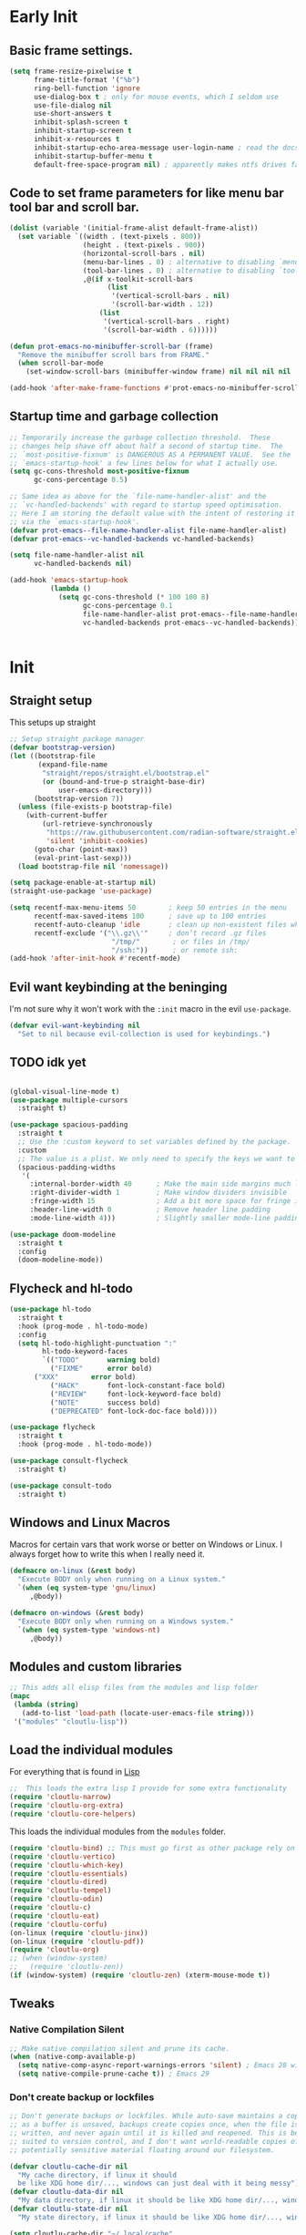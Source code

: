 #+startup: content indent
* Early Init
** Basic frame settings.

#+begin_src emacs-lisp :tangle "early-init.el"
(setq frame-resize-pixelwise t
      frame-title-format '("%b")
      ring-bell-function 'ignore
      use-dialog-box t ; only for mouse events, which I seldom use
      use-file-dialog nil
      use-short-answers t
      inhibit-splash-screen t
      inhibit-startup-screen t
      inhibit-x-resources t
      inhibit-startup-echo-area-message user-login-name ; read the docstring
      inhibit-startup-buffer-menu t
      default-free-space-program nil) ; apparently makes ntfs drives faster for dired
#+end_src

** Code to set frame parameters for like menu bar tool bar and scroll bar.

#+begin_src emacs-lisp :tangle "early-init.el"
(dolist (variable '(initial-frame-alist default-frame-alist))
  (set variable `((width . (text-pixels . 800))
                  (height . (text-pixels . 900))
                  (horizontal-scroll-bars . nil)
                  (menu-bar-lines . 0) ; alternative to disabling `menu-bar-mode'
                  (tool-bar-lines . 0) ; alternative to disabling `tool-bar-mode'
                  ,@(if x-toolkit-scroll-bars
                        (list
                         '(vertical-scroll-bars . nil)
                         '(scroll-bar-width . 12))
                      (list
                       '(vertical-scroll-bars . right)
                       '(scroll-bar-width . 6))))))

(defun prot-emacs-no-minibuffer-scroll-bar (frame)
  "Remove the minibuffer scroll bars from FRAME."
  (when scroll-bar-mode
    (set-window-scroll-bars (minibuffer-window frame) nil nil nil nil :persistent)))

(add-hook 'after-make-frame-functions #'prot-emacs-no-minibuffer-scroll-bar)
#+end_src

** Startup time and garbage collection
#+begin_src emacs-lisp :tangle "early-init.el"
;; Temporarily increase the garbage collection threshold.  These
;; changes help shave off about half a second of startup time.  The
;; `most-positive-fixnum' is DANGEROUS AS A PERMANENT VALUE.  See the
;; `emacs-startup-hook' a few lines below for what I actually use.
(setq gc-cons-threshold most-positive-fixnum
      gc-cons-percentage 0.5)

;; Same idea as above for the `file-name-handler-alist' and the
;; `vc-handled-backends' with regard to startup speed optimisation.
;; Here I am storing the default value with the intent of restoring it
;; via the `emacs-startup-hook'.
(defvar prot-emacs--file-name-handler-alist file-name-handler-alist)
(defvar prot-emacs--vc-handled-backends vc-handled-backends)

(setq file-name-handler-alist nil
      vc-handled-backends nil)

(add-hook 'emacs-startup-hook
          (lambda ()
            (setq gc-cons-threshold (* 100 100 8)
                  gc-cons-percentage 0.1
                  file-name-handler-alist prot-emacs--file-name-handler-alist
                  vc-handled-backends prot-emacs--vc-handled-backends)))
#+end_src

#+begin_src emacs-lisp :tangle "early-init.el"

#+end_src

* Init
** Straight setup
This setups up straight
#+begin_src emacs-lisp :tangle "init.el"
;; Setup straight package manager
(defvar bootstrap-version)
(let ((bootstrap-file
       (expand-file-name
        "straight/repos/straight.el/bootstrap.el"
        (or (bound-and-true-p straight-base-dir)
            user-emacs-directory)))
      (bootstrap-version 7))
  (unless (file-exists-p bootstrap-file)
    (with-current-buffer
        (url-retrieve-synchronously
         "https://raw.githubusercontent.com/radian-software/straight.el/develop/install.el"
         'silent 'inhibit-cookies)
      (goto-char (point-max))
      (eval-print-last-sexp)))
  (load bootstrap-file nil 'nomessage))

(setq package-enable-at-startup nil)
(straight-use-package 'use-package)

(setq recentf-max-menu-items 50        ; keep 50 entries in the menu
      recentf-max-saved-items 100      ; save up to 100 entries
      recentf-auto-cleanup 'idle       ; clean up non-existent files when idle
      recentf-exclude '("\\.gz\\'"     ; don’t record .gz files
                         "/tmp/"        ; or files in /tmp/
                         "/ssh:"))      ; or remote ssh:
(add-hook 'after-init-hook #'recentf-mode)
#+end_src

** Evil want keybinding at the beninging

I'm not sure why it won't work with the =:init= macro in the evil =use-package=. 

#+begin_src emacs-lisp :tangle "init.el"
(defvar evil-want-keybinding nil
  "Set to nil because evil-collection is used for keybindings.")
#+end_src

** TODO idk yet

#+begin_src emacs-lisp :tangle "init.el"

(global-visual-line-mode t)
(use-package multiple-cursors
  :straight t)

(use-package spacious-padding
  :straight t
  ;; Use the :custom keyword to set variables defined by the package.
  :custom
  ;; The value is a plist. We only need to specify the keys we want to change.
  (spacious-padding-widths
   '(
     :internal-border-width 40      ; Make the main side margins much larger
     :right-divider-width 1         ; Make window dividers invisible
     :fringe-width 15               ; Add a bit more space for fringe indicators
     :header-line-width 0           ; Remove header line padding
     :mode-line-width 4)))          ; Slightly smaller mode-line padding

(use-package doom-modeline
  :straight t
  :config
  (doom-modeline-mode))
#+end_src

** Flycheck and hl-todo

#+begin_src emacs-lisp :tangle "init.el"
(use-package hl-todo
  :straight t
  :hook (prog-mode . hl-todo-mode)
  :config
  (setq hl-todo-highlight-punctuation ":"
        hl-todo-keyword-faces
        `(("TODO"       warning bold)
          ("FIXME"      error bold)
	  ("XXX"        error bold)
          ("HACK"       font-lock-constant-face bold)
          ("REVIEW"     font-lock-keyword-face bold)
          ("NOTE"       success bold)
          ("DEPRECATED" font-lock-doc-face bold))))

(use-package flycheck
  :straight t
  :hook (prog-mode . hl-todo-mode))

(use-package consult-flycheck
  :straight t)

(use-package consult-todo
  :straight t)
#+end_src

** Windows and Linux Macros

Macros for certain vars that work worse or better on Windows or Linux. I always forget how to write this when I really need it.

#+begin_src emacs-lisp :tangle "init.el"
(defmacro on-linux (&rest body)
  "Execute BODY only when running on a Linux system."
  `(when (eq system-type 'gnu/linux)
     ,@body))

(defmacro on-windows (&rest body)
  "Execute BODY only when running on a Windows system."
  `(when (eq system-type 'windows-nt)
     ,@body))
#+end_src

** Modules and custom libraries
#+begin_src emacs-lisp :tangle "init.el"
;; This adds all elisp files from the modules and lisp folder
(mapc
 (lambda (string)
   (add-to-list 'load-path (locate-user-emacs-file string)))
 '("modules" "cloutlu-lisp"))
#+end_src

** Load the individual modules

For everything that is found in [[id:d4dbd0e3-3123-482f-a6ce-6e9db93937b9][Lisp]]

#+begin_src emacs-lisp :tangle "init.el"
;;  This loads the extra lisp I provide for some extra functionality
(require 'cloutlu-narrow)
(require 'cloutlu-org-extra)
(require 'cloutlu-core-helpers)
#+end_src

This loads the individual modules from the =modules= folder.
#+begin_src emacs-lisp :tangle "init.el"
(require 'cloutlu-bind) ;; This must go first as other package rely on general for binding
(require 'cloutlu-vertico)
(require 'cloutlu-which-key)
(require 'cloutlu-essentials)
(require 'cloutlu-dired)
(require 'cloutlu-tempel)
(require 'cloutlu-odin)
(require 'cloutlu-c)
(require 'cloutlu-eat)
(require 'cloutlu-corfu)
(on-linux (require 'cloutlu-jinx))
(on-linux (require 'cloutlu-pdf))
(require 'cloutlu-org)
;; (when (window-system)
;;   (require 'cloutlu-zen))
(if (window-system) (require 'cloutlu-zen) (xterm-mouse-mode t))
#+end_src

** Tweaks
*** Native Compilation Silent

#+begin_src emacs-lisp :tangle "init.el"
;; Make native compilation silent and prune its cache.
(when (native-comp-available-p)
  (setq native-comp-async-report-warnings-errors 'silent) ; Emacs 28 with native compilation
  (setq native-compile-prune-cache t)) ; Emacs 29
#+end_src
*** Don't create backup or lockfiles

#+begin_src emacs-lisp :tangle "init.el"
;; Don't generate backups or lockfiles. While auto-save maintains a copy so long
;; as a buffer is unsaved, backups create copies once, when the file is first
;; written, and never again until it is killed and reopened. This is better
;; suited to version control, and I don't want world-readable copies of
;; potentially sensitive material floating around our filesystem.

(defvar cloutlu-cache-dir nil
  "My cache directory, if linux it should
  be like XDG home dir/..., windows can just deal with it being messy")
(defvar cloutlu-data-dir nil
  "My data directory, if linux it should be like XDG home dir/..., windows can just deal with it being messy")
(defvar cloutlu-state-dir nil
  "My state directory, if linux it should be like XDG home dir/..., windows can just deal with it being messy")

(setq cloutlu-cache-dir "~/.local/cache"
      cloutlu-data-dir  "~/.local/data"
      cloutlu-state-dir "~/.local/state")

(setq create-lockfiles t
      make-backup-files t
      ;; But in case the user does enable it, some sensible defaults:
      version-control t     ; number each backup file
      backup-by-copying t   ; instead of renaming current file (clobbers links)
      delete-old-versions t ; clean up after itself
      kept-old-versions 5
      kept-new-versions 5
      backup-directory-alist (list (cons "." (concat cloutlu-cache-dir "backup/")))
      tramp-backup-directory-alist backup-directory-alist)
#+end_src

** Send custom-file to oblivion
#+begin_src emacs-lisp :tangle "init.el"
;; Disable the damn thing by making it disposable.
(setq custom-file (make-temp-file "emacs-custom-"))
#+end_src

*** Start with scratch buffer

#+begin_src emacs-lisp :tangle "init.el"
(setq initial-buffer-choice nil)
(setq initial-major-mode 'lisp-interaction-mode)
(setq initial-scratch-message
      (format ";; This is `%s'.  Use `%s' to evaluate and print results.\n\n"
              'lisp-interaction-mode
              (propertize
               (substitute-command-keys "\\<lisp-interaction-mode-map>\\[eval-print-last-sexp]")
               'face 'help-key-binding)))
#+end_src

** Magit

The best git client :)

#+begin_src emacs-lisp :tangle "init.el"
(use-package magit
  :straight t
  :general
  (:states 'normal
	   :prefix "SPC"
	   "g g" #'magit))
#+end_src

** Git auto commit mode

#+begin_src emacs-lisp :tangle "init.el"
(use-package git-auto-commit-mode
  :straight t)
#+end_src

** KKP

Support for the Kitty Keyboard Protocol. This is useful for terminals that support it (ghostty and wezterm included) as I often have emacs in a seperate tab/tmux pane for magit and note taking in org mode.

#+begin_src emacs-lisp :tangle "init.el"
(use-package kkp
  :straight t
  :config
  (global-kkp-mode +1))
#+end_src

** Bookmarks

#+begin_src emacs-lisp :tangle "init.el"
;; Custom macro to define system-specific bookmarks
(defmacro define-system-bookmarks (system &rest bookmarks)
  "Define bookmarks for SYSTEM ('gnu/linux or 'windows-nt) with NAMES and PATHS.
Each bookmark in BOOKMARKS is a (NAME PATH) pair. Skips non-existent files and logs them."
  `(when (eq system-type ,system)
     ,@(mapcar
        (lambda (bookmark)
          (let ((name (car bookmark))
                (path (cadr bookmark)))
            `(let ((expanded-path (expand-file-name ,path)))
               (if (file-exists-p expanded-path)
                   (bookmark-store ,name `((filename . ,expanded-path)) nil)
                 (message "Skipping bookmark '%s': File '%s' does not exist" ,name ,path)))))
        bookmarks)))

;; Ensure bookmark package is loaded
(use-package bookmark
  :straight t
  :config
  ;; Enable bookmark persistence
  (setq bookmark-save-flag 1) ;; Save bookmarks after each change
  ;; Use system-specific bookmark files to avoid conflicts
  (on-linux
   (setq bookmark-default-file (concat startup--xdg-config-home-emacs "bookmarks-linux.el")))
  (on-windows
   (setq bookmark-default-file "~/.config/emacs/bookmarks-windows.el"))
  ;; Define system-specific bookmarks
  (define-system-bookmarks 'gnu/linux
    ("notes" "~/org/notes.org")
    ("uni" "~/org/uni.org")
    ("conf" "~/.config/emacs/me.org"))
  (define-system-bookmarks 'windows-nt
    ("notes" "C:/Users/moogly/org/notes.org")
    ("uni" "C:/Users/moogly/org/uni.org")
    ("conf" "~/.config/emacs/me.org")
    ("Downloads" "C:/Users/moogly/Downloads/")))
#+end_src

* Modules
** Bindings
This module sets up the global keybinding system using `general.el` and 'evil'
It establishes `SPC` as the leader key and ensures its bindings have
the highest priority.
*** General.el
:PROPERTIES:
:ID:       0eb8cf18-5f97-4ee5-a403-dd5e4b0a1e53
:END:

**** Use-package

#+begin_src emacs-lisp :tangle "modules/cloutlu-bind.el" :mkdirp yes
(use-package general
  :straight t
  :after (evil evil-collection which-key)
  :demand t)
#+end_src

**** Bindings

***** Non-Leader bindings

#+begin_src emacs-lisp :tangle "modules/cloutlu-bind.el" :mkdirp yes
;; Non-leader bindings
(general-def '(normal visual)
  "C-u" #'evil-scroll-up
  "C-s" #'consult-line
  "C-M-s" #'consult-line-multi
  "-" #'save-buffer
  ;; REVIEW redo thsi
  "] d" #'flycheck-next-error
  "[ d" #'flycheck-previous-error)
#+end_src

***** Leader Bindings

#+begin_src emacs-lisp :tangle "modules/cloutlu-bind.el" :mkdirp yes

(general-define-key
 :states '(normal motion)
 :keymaps 'override
 :prefix "SPC"
 :prefix-map 'cloutlu-leader-map)

;; Main leader definer
(general-create-definer cloutlu-leader-def
  :keymaps 'cloutlu-leader-map)
#+end_src

***** General

#+begin_src emacs-lisp :tangle "modules/cloutlu-bind.el" :mkdirp yes
;; Define the general keybindings
(cloutlu-leader-def
  "SPC"   '("M-x" . execute-extended-command)
  ;; Misc
  "t z"   'cloutlu/toggle-zen-mode
  "`" 'evil-buffer
  "X" 'org-capture
  ;; Files
  "f"     (cons "files" (make-sparse-keymap))
  "f f"   'find-file
  "f d"   'dired
  "f r"   'consult-recent-file
  "/"     'consult-ripgrep
  "f F"   'consult-fd
  "o -"   'dired-jump
  ;; Help
  "h"       (cons "help" (make-sparse-keymap))
  "h v"     'describe-variable
  "h f"     'describe-function
  "h k"     'describe-key
  "h P"     'describe-package
  "h m"     'describe-mode
  "h K"     'describe-keymap
  "h x"     'describe-command
  
  "h t"   'consult-theme
  "h m"   'consult-man
  "h i"   'consult-info
  ;; Windows
  "w"       (cons "windows" (make-sparse-keymap))
  "w TAB"   'alternate-window
  "w b"     'switch-to-minibuffer-window
  "w q"     'delete-window
  "w o"     'delete-other-windows
  "w h"     'evil-window-left
  "w j"     'evil-window-down
  "w k"     'evil-window-up
  "w l"     'evil-window-right
  "w v"     'split-window-horizontally
  "w s"     'split-window-vertically
  ;; Buffers/Bookmarks
  "b"   (cons "buffers/bookmarks" (make-sparse-keymap))
  "b b" 'consult-buffer
  "p b" 'consult-project-buffer
  "RET" 'consult-bookmark
  "b r" 'revert-buffer
  "b q" 'kill-buffer
  ;; Search
  "s"   (cons "search" (make-sparse-keymap))
  "s s" 'consult-line
  "s i" 'consult-outline
  "s g" 'consult-git-grep
  "s l" 'consult-focus-lines
  "s t" 'consult-todo
  "s f" 'consult-flycheck
  )
#+end_src

*** Evil and evil-collection 

#+begin_src emacs-lisp :tangle "modules/cloutlu-bind.el" :mkdirp yes
(use-package evil
  :straight t
  :demand t
  :init
  (setq evil-want-integration t) ;; This is optional since it's already set to t by default.
  (setq evil-respect-visual-line-mode t)
  (setq evil-move-line-on-visual-line t)
  (setq evil-want-fine-undo t)
  (setq undo-limit 80000000)
  (setq evil-undo-system 'undo-redo)
  :config
  (evil-mode 1))

(use-package evil-collection
  :straight t
  :after evil
  :config
  (evil-collection-init))
#+end_src

*** Provide the module
#+begin_src emacs-lisp :tangle "modules/cloutlu-bind.el" :mkdirp yes
(provide 'cloutlu-bind)
#+end_src

** Essentials
*** Load theme and fonts

I don't currently have a good way to load/manage themes...
Most of this is using prot's  packages.

#+begin_src emacs-lisp :tangle "modules/cloutlu-essentials.el" :mkdirp yes
;;; Essential configuration
(use-package doric-themes
  :straight t
  :config
  (setq doric-themes-mixed-fonts t)
  (add-hook 'text-mode-hook #'variable-pitch-mode))

(use-package ef-themes
  :straight t
  :config
  (setq ef-themes-mixed-fonts t)
  (add-hook 'text-mode-hook #'variable-pitch-mode))

(load-theme 'ef-owl t)


(use-package fontaine
  :straight t
  :general
  ("C-c f" #'fontaine-set-preset)
  :config
  (setq fontaine-latest-state-file
	(locate-user-emacs-file "fontaine-latest-state.eld"))

  (setq frame-inhibit-implied-resize t) ;; required to not resize in GNOME, is default in next release

  (setq fontaine-presets
	'((small
           :default-family "Aporetic Serif Mono"
           :default-height 90
           :variable-pitch-family "Aporetic Sans")
          (regular) ; like this it uses all the fallback values and is named `regular'
          (medium
           :default-weight semilight
           :default-height 125
           :bold-weight extrabold)
          (large
           :inherit medium
           :default-height 150)
          (presentation
           :default-height 180)
          (t
           ;; I keep all properties for didactic purposes, but most can be
           ;; omitted.  See the fontaine manual for the technicalities:
           ;; <https://protesilaos.com/emacs/fontaine>.
           :default-family "Aporetic Sans Mono"
           :default-weight regular
           :default-height 115

           :fixed-pitch-family nil ; falls back to :default-family
           :fixed-pitch-weight nil ; falls back to :default-weight
           :fixed-pitch-height 1.0

           :fixed-pitch-serif-family nil ; falls back to :default-family
           :fixed-pitch-serif-weight nil ; falls back to :default-weight
           :fixed-pitch-serif-height 1.0

           :variable-pitch-family "Aporetic Serif"
           :variable-pitch-weight nil
           :variable-pitch-height 1.0

           :mode-line-active-family nil ; falls back to :default-family
           :mode-line-active-weight nil ; falls back to :default-weight
           :mode-line-active-height 0.9

           :mode-line-inactive-family nil ; falls back to :default-family
           :mode-line-inactive-weight nil ; falls back to :default-weight
           :mode-line-inactive-height 0.9

           :header-line-family nil ; falls back to :default-family
           :header-line-weight nil ; falls back to :default-weight
           :header-line-height 0.9

           :line-number-family nil ; falls back to :default-family
           :line-number-weight nil ; falls back to :default-weight
           :line-number-height 0.9

           :tab-bar-family nil ; falls back to :default-family
           :tab-bar-weight nil ; falls back to :default-weight
           :tab-bar-height 1.0

           :tab-line-family nil ; falls back to :default-family
           :tab-line-weight nil ; falls back to :default-weight
           :tab-line-height 1.0

           :bold-family nil ; use whatever the underlying face has
           :bold-weight bold

           :italic-family nil
           :italic-slant italic

           :line-spacing nil)))

  ;; Set the last preset or fall back to desired style from `fontaine-presets'
  ;; (the `regular' in this case).
  (fontaine-set-preset (or (fontaine-restore-latest-preset) 'regular))

  ;; Persist the latest font preset when closing/starting Emacs and
  ;; while switching between themes.
   (setq fontaine-latest-state-file
	 (locate-user-emacs-file "fontaine-latest-state.eld"))

   ;; Persist the latest font preset when closing/starting Emacs and
   ;; while switching between themes.
   (fontaine-mode 1)
  )
#+end_src

*** Provide Module

#+begin_src emacs-lisp :tangle "modules/cloutlu-essentials.el" :mkdirp yes
(provide 'cloutlu-essentials)
#+end_src
** Dired
*** Settings for common operations

I mean yeah dude I want to delete just the folder not anything inside it that makes sense!

#+begin_src emacs-lisp :tangle "modules/cloutlu-dired.el" :mkdirp yes
  ;;; Dired file manager and prot-dired.el extras (not actually lol)
(use-package dired
  :ensure nil
  :commands (dired)
  :config
  (setq dired-recursive-copies 'always)
  (setq dired-recursive-deletes 'always)
  (setq delete-by-moving-to-trash t))
#+end_src

*** Provide the module

#+begin_src emacs-lisp :tangle "modules/cloutlu-dired.el" :mkdirp yes
(provide 'cloutlu-dired)
#+end_src

** Org
*** Basic org settings & bindings

#+begin_src emacs-lisp :tangle "modules/cloutlu-org.el" :mkdirp yes
(use-package org
  ;; :ensure nil
  :defer
  :straight `(org
              :fork (:host nil
			   :repo "https://git.tecosaur.net/tec/org-mode.git"
			   :branch "dev"
			   :remote "tecosaur")
              :files (:defaults "etc")
              :build t
              :pre-build
              (with-temp-file "org-version.el"
		(require 'lisp-mnt)
		(let ((version
                       (with-temp-buffer
                         (insert-file-contents "lisp/org.el")
                         (lm-header "version")))
                      (git-version
                       (string-trim
			(with-temp-buffer
                          (call-process "git" nil t nil "rev-parse" "--short" "HEAD")
                          (buffer-string)))))
                  (insert
                   (format "(defun org-release () \"The release version of Org.\" %S)\n" version)
                   (format "(defun org-git-version () \"The truncate git commit hash of Org mode.\" %S)\n" git-version)
                   "(provide 'org-version)\n")))
              :pin nil)
  :init
  (require 'org-tempo) ; Adds nice abbrevs like '<s' or '<q'
  (on-linux (setq org-directory (expand-file-name "~/org")))
  (on-windows (setq org-directory "C:/Users/moogly/org"))
  (setq org-archive-location (concat org-directory "/archive.org::")
	org-imenu-depth 7
	org-src-preserve-indentation t
	org-capture-bookmark nil)
  (setq org-todo-keywords
        '((sequence
           "TODO(t)"  ; A task that needs doing & is ready to do
           "PROJ(p)"  ; A project, which usually contains other tasks
           "LOOP(r)"  ; A recurring task
           "STRT(s)"  ; A task that is in progress
           "WAIT(w)"  ; Something external is holding up this task
           "HOLD(h)"  ; This task is paused/on hold because of me
           "IDEA(i)"  ; An unconfirmed and unapproved task or notion
           "|"
           "DONE(d)"  ; Task successfully completed
           "KILL(k)") ; Task was cancelled, aborted, or is no longer applicable
          (sequence
           "[ ](T)"   ; A task that needs doing
           "[-](S)"   ; Task is in progress
           "[?](W)"   ; Task is being held up or paused
           "|"
           "[X](D)")  ; Task was completed
          (sequence
           "|"
           "OKAY(o)"
           "YES(y)"
           "NO(n)"))
        org-todo-keyword-faces
        '(("[-]"  . +org-todo-active)
          ("STRT" . +org-todo-active)
          ("[?]"  . +org-todo-onhold)
          ("WAIT" . +org-todo-onhold)
          ("HOLD" . +org-todo-onhold)
          ("PROJ" . +org-todo-project)
          ("NO"   . +org-todo-cancel)
          ("KILL" . +org-todo-cancel)))

  ;; (defun org-add-my-extra-fonts ()
  ;;   "Add custom font-lock keywords for question emphasis '?text?'."
  ;;   (add-to-list 'org-font-lock-extra-keywords
  ;; 		 '(;; This is the corrected regular expression for the '?' marker.
  ;; 		   ;; Note the extra '\\' before each '?' to escape it.
  ;; 		   "\\(\\?\\)\\([^\n\r\t]+?\\)\\(\\?\\)"

  ;; 		   ;; This part applies the faces.
  ;; 		   ;; I've used a generic 'warning' face as an example.
  ;; 		   ;; You can replace it with your own face, like 'my-org-question-face'.
  ;; 		   (1 '(face warning invisible t)) ; Group 1 (opening '?') is made invisible
  ;; 		   (2 'warning t)                  ; Group 2 (the text) gets the color
  ;; 		   (3 '(face warning invisible t))) ; Group 3 (closing '?') is made invisible
  ;; 		 t))

  ;; (add-hook 'org-font-lock-set-keywords-hook #'org-add-my-extra-fonts)

  ;; Use :general to define high-precedence, buffer-local keys for Org mode.
  ;; These keys do NOT use the SPC leader.
  :general

  ;; General <SPC s> heading
  (:keymaps 'org-mode-map
	    :states 'normal
	    :prefix "SPC"
	    "o a" (cons "org archiving/attachments" (make-sparse-keymap))
	    "o a A" #'org-archive-subtree-default
	    "o a a" #'org-attach
	    "o a d" #'org-attach-delete-one
	    "o a D" #'org-attach-delete-all
	    "o a n" #'org-attach-new
	    "o a o" #'org-attach-open
	    "o a O" #'org-attach-open-in-emacs
	    "o a r" #'org-attach-reveal
	    "o a R" #'org-attach-reveal-in-emacs
	    "o a u" #'org-attach-url

	    "o a r" #'org-refile
	    "o a R" #'org-refile-copy
	    )

  ;; A standard Org binding
  (:states 'normal
	   :keymaps 'org-mode-map
	   [remap evil-open-folds]    #'cloutlu/org-hide-next-fold-level
	   [remap evil-close-folds]    #'cloutlu/org-show-next-fold-level
	   "z n" #'cloutlu/smart-narrow
	   "z N" #'cloutlu/widen-indirectly-narrowed-buffer
	   "z i" #'org-toggle-inline-images)
  (:states '(insert normal)
	   :keymaps 'org-mode-map
	   "C-<tab>" 'org-cycle-list-bullet)
  )

(use-package evil-org
  :straight t
  :after (org evil consult org-capture)
  :hook (org-mode . evil-org-mode))

(use-package org-latex-preview
  :config
  ;; Increase preview width
  (plist-put org-latex-preview-appearance-options
             :page-width 0.8)

  ;; ;; Use dvisvgm to generate previews
  ;; ;; You don't need this, it's the default:
  (setq org-latex-preview-process-default 'dvisvgm)
  
  ;; Turn on auto-mode, it's built into Org and much faster/more featured than
  ;; org-fragtog. (Remember to turn off/uninstall org-fragtog.)
  ;(add-hook 'org-mode-hook 'org-latex-preview-auto-mode)

  ;; ;; Block C-n, C-p etc from opening up previews when using auto-mode
  (setq org-latex-preview-auto-ignored-commands
        '(next-line previous-line mwheel-scroll
          scroll-up-command scroll-down-command))

  ;; ;; Enable consistent equation numbering
  (setq org-latex-preview-numbered t)

  ;; Bonus: Turn on live previews.  This shows you a live preview of a LaTeX
  ;; fragment and updates the preview in real-time as you edit it.
  ;; To preview only environments, set it to '(block edit-special) instead
  (setq org-latex-preview-live t)

  ;; More immediate live-previews -- the default delay is 1 second
  (setq org-latex-preview-live-debounce 0.25))
#+end_src

*** Org Capture

#+begin_src emacs-lisp :tangle "modules/cloutlu-org.el" :mkdirp yes
(setq org-capture-templates
      `(("i" "Inbox" entry
         (file+headline
          ,(expand-file-name "notes.org" org-directory)
          "Inbox")
         "* [%<%Y-%m-%d %a>]  %?\n\n%i\n%a")))
#+end_src

*** Org Question Emphasis

Adds a =?= character to the emphasis list so I can ask meta questions to
myself and have it coloured. It doesn't yet work with [[id:e14bb58c-e4a4-42e0-8873-9b6c99db8b76][Org Appear]], and
I do not truly care enough to make it work :).  Originally found from
[[https://emacs.stackexchange.com/questions/35626/how-to-make-my-own-org-mode-text-emphasis-work-again][here]].

#+begin_src emacs-lisp :tangle "modules/cloutlu-org.el" :mkdirp yes
(defun org-add-my-extra-fonts ()
  "Add custom font-lock keywords for question emphasis '?text?'."
  (add-to-list 'org-font-lock-extra-keywords
    '("\\(\\?\\)\\([^\n\r\t]+?\\)\\(\\?\\)"
      (1 '(face warning invisible t))
      (2 'warning t)
      (3 '(face warning invisible t)))
    t))

(add-hook 'org-font-lock-set-keywords-hook #'org-add-my-extra-fonts)
#+end_src

*** Org modern

This makes org-mode look prettier.

#+begin_src emacs-lisp :tangle "modules/cloutlu-org.el" :mkdirp yes
(straight-use-package '(org :type built-in))
(use-package org-modern
  :straight t
  :after org
  :config
  (global-org-modern-mode))
#+end_src

*** COMMENT Org appear
:PROPERTIES:
:ID:       e14bb58c-e4a4-42e0-8873-9b6c99db8b76
:END:

This hides various org related markup so things like emphasis and
links are easier to read at a later date.

#+begin_src emacs-lisp :tangle "modules/cloutlu-org.el" :mkdirp yes
(use-package org-appear
  :straight t
  :after org
  :hook (org-mode . org-appear-mode)
  :config
  (setq org-hide-emphasis-markers t
        org-appear-autoemphasis nil
	org-appear-autolinks t
	org-appear-autoentities t
	org-appear-autosubmarkers t
	org-appear-autokeywords t
	org-appear-delay 0.75))
#+end_src

*** Org expose emphasis markers

#+begin_src emacs-lisp :tangle "modules/cloutlu-org.el" :mkdirp yes
(use-package org-expose-emphasis-markers
  :straight t
  :config
  ;; 1. make sure `org-hide-emphasis-markers' is true
  (setq org-hide-emphasis-markers t)

  ;; 2. (optional) set the exposing scope, default value is 'item
  (setq org-expose-emphasis-markers-type 'item)

  ;; 3. turn on the mode
  (add-hook 'org-mode-hook (lambda () (org-expose-emphasis-markers-mode t))))
#+end_src

*** Org Tidy

This hides the properties drawer and some other metadata in org files that I don't interactic

#+begin_src emacs-lisp :tangle "modules/cloutlu-org.el" :mkdirp yes
(use-package org-tidy
  :straight t
  :after org
  :general
  (:keymaps 'org-mode-map
	    :states 'normal
	    :prefix "SPC"
	    "t t" #'org-tidy-toggle)
  :hook
  (org-mode . org-tidy-mode))
#+end_src

*** Org Roam

My general note taking system. Regular org roam is just as nice but I like to pretend to be an academic.

#+begin_src emacs-lisp :tangle "modules/cloutlu-org.el" :mkdirp yes
(use-package org-roam
  :straight t
  :after org
  :general
  (:states 'normal
	   :prefix "SPC"
	   "n r"   (cons "org-roam" (make-sparse-keymap))
	   "n r f" #'org-roam-node-find
	   "n r i" #'org-roam-node-insert
	   "n r n" #'org-roam-capture
	   "n r r" #'org-roam-buffer-toggle
	   "n r R" #'org-roam-buffer-display-dedicated
	   "n r s" #'org-roam-db-sync)
  :custom
  (org-roam-directory (concat org-directory "/roam"))
  :config
  (setq org-roam-node-display-template (concat "${title:*} " (propertize "${tags:10}" 'face 'org-tag)))
  (org-roam-db-autosync-mode)
  )
  #+end_src

#+begin_src emacs-lisp :tangle "modules/cloutlu-org.el" :mkdirp yes
(use-package nerd-icons
  :straight t
  ;; :custom
  ;; The Nerd Font you want to use in GUI
  ;; "Symbols Nerd Font Mono" is the default and is recommended
  ;; but you can use any other Nerd Font if you want
  ;; (nerd-icons-font-family "Symbols Nerd Font Mono")
  )

(use-package citar
  :straight t
  :general
  (:states 'normal
	   :prefix "SPC"
	   "n b" #'citar-open-notes)
  
  :init
  (setq org-cite-insert-processor 'citar
        org-cite-follow-processor 'citar
        org-cite-activate-processor 'citar)
  :config
  ;)
  (setq citar-bibliography '(concat org-directory "/ref.bib"))
  (setq citar-library-paths '(concat org-directory "/references"))
  (setq citar-notes-paths '(concat org-directory "/roam"))
  (defvar citar-indicator-files-icons
    (citar-indicator-create
     :symbol (nerd-icons-faicon
              "nf-fa-file_o"
              :face 'nerd-icons-green
              :v-adjust -0.1)
     :function #'citar-has-files
     :padding "  " ; need this because the default padding is too low for these icons
     :tag "has:files"))
  (defvar citar-indicator-links-icons
    (citar-indicator-create
     :symbol (nerd-icons-faicon
              "nf-fa-link"
              :face 'nerd-icons-orange
              :v-adjust 0.01)
     :function #'citar-has-links
     :padding "  "
     :tag "has:links"))
  (defvar citar-indicator-notes-icons
    (citar-indicator-create
     :symbol (nerd-icons-codicon
              "nf-cod-note"
              :face 'nerd-icons-blue
              :v-adjust -0.3)
     :function #'citar-has-notes
     :padding "    "
     :tag "has:notes"))
  (defvar citar-indicator-cited-icons
    (citar-indicator-create
     :symbol (nerd-icons-faicon
              "nf-fa-circle_o"
              :face 'nerd-icon-green)
     :function #'citar-is-cited
     :padding "  "
     :tag "is:cited"))
  (setq citar-indicators
        (list citar-indicator-files-icons
              citar-indicator-links-icons
              citar-indicator-notes-icons
              citar-indicator-cited-icons)))

(use-package citar-org-roam
  :straight t
  :init
  (after! (citar org-roam)
    (citar-org-roam-mode)))

(after! oc
  (setq org-cite-global-bibliography
        (ensure-list
         (or (bound-and-true-p citar-bibliography)
             (bound-and-true-p bibtex-completion-bibliography)))
        ;; Setup export processor; default csl/citeproc-el, with biblatex for
        ;; latex
        org-cite-export-processors '((latex biblatex) (t csl))
        org-support-shift-select t)

  (require 'oc-biblatex))

;; oc-csl requires citeproc, which requires the top-level org, so loading oc-csl
;; after oc interferes with incremental loading of Org
(after! org (require 'oc-csl))
#+end_src

*** Org attachments
#+begin_src emacs-lisp :tangle "modules/cloutlu-org.el" :mkdirp yes
;; Autoload all these commands that org-attach doesn't autoload itself
(use-package org-attach
  :commands (org-attach-delete-one
	     org-attach-delete-all
	     org-attach-new
	     org-attach-open
	     org-attach-open-in-emacs
	     org-attach-reveal-in-emacs
	     org-attach-url
	     org-attach-set-directory
	     org-attach-sync)
  :config
  ;; Centralized attachments directory by default
  (setq org-attach-id-dir (expand-file-name ".attach/" org-directory))

  (setq org-attach-store-link-p 'attached     ; store link after attaching files
	org-attach-use-inheritance t) ; inherit properties from parent nodes
  (after! projectile
    (add-to-list 'projectile-globally-ignored-directories org-attach-id-dir))

;; Add inline image previews for attachment links
(org-link-set-parameters "attachment" :image-data-fun #'+org-image-file-data-fn))
#+end_src

*** Org Download                                                   :ATTACH:
:PROPERTIES:
:ID:       3ace3042-51dc-4b92-8e8e-4d0b5133b85a
:END:


Allows me to download images or take screenshots and store them in my general org attachment directory. Once again boldly taken from Doom Emacs.

#+begin_src emacs-lisp :tangle "modules/cloutlu-org.el" :mkdirp yes
(use-package org-download
  :straight t
  :general
  (:keymaps 'org-mode-map
	    :states 'normal
	    :prefix "SPC"
	    "m a c" #'org-download-screenshot
	    "m a y" #'org-download-yank)
  :config
  (setq org-download-image-dir 'org-attach-dir
	org-download-method 'attach
	org-download-screenshot-method
	(cond ((executable-find "maim")  "maim -s %s")
              ((executable-find "scrot") "scrot -s %s")
              ((executable-find "gnome-screenshot") "gnome-screenshot -a -f %s"))
	org-download-heading-lvl nil
	org-download-link-format "[[download:%s]]\n"
	org-download-annotate-function (lambda (_link) "")
	org-download-link-format-function
	(lambda (filename)
          (if (eq org-download-method 'attach)
              (format "[[attachment:%s]]\n"
                      (org-link-escape
                       (file-relative-name filename (org-attach-dir))))
            ;; Handle non-image files a little differently. Images should be
            ;; inserted as normal with previews. Other files, like pdfs or zips,
            ;; should be linked to, with an icon indicating the type of file.
            (format (concat (unless (image-type-from-file-name filename)
                              (concat (+org-attach-icon-for filename)
                                      " "))
                            org-download-link-format)
                    (org-link-escape
                     (funcall org-download-abbreviate-filename-function filename)))))
        org-download-abbreviate-filename-function
	(lambda (path)
          (if (file-in-directory-p path org-download-image-dir)
              (file-relative-name path org-download-image-dir)
            path))))
#+end_src

*** Org-cliplink

Thank you Mr. Azozin

#+begin_src emacs-lisp :tangle "modules/cloutlu-org.el" :mkdirp yes
(use-package org-cliplink
  :straight t
  :general
  (:keymaps 'org-mode-map
	    :states 'normal
	    :prefix "SPC"
	    "m l c" #'org-cliplink
	    "m l C" #'org-cliplink-capture))
#+end_src

*** COMMENT Org anki

#+begin_src emacs-lisp :tangle "modules/cloutlu-org.el" :mkdirp yes
(use-package org-anki
  :straight t
  :config
  (customize-set-variable 'org-anki-default-deck "my-target-deck")
  :general
  (:keymaps 'org-mode-map
	    :states '(normal visual)
	    :prefix "SPC"
	    "m a" (cons "org-anki" (make-sparse-keymap))
	    "m a s" #'org-anki-sync-entry
	    "m a S" #'org-anki-sync-all
	    "m a d" #'org-anki-delete-entry ;; Deleting all should be manual
	    "m a u" #'org-anki-update-dir
	    "m a U" #'org-anki-update-all
	    "m a b" #'org-anki-browse-entry
	    "m a c" #'org-anki-cloze-dwim)
  )
#+end_src

*** COMMENT Org-ql

You have create source blocks that will query the org roam database using =org-ql=, this would be useful if I used org-roam more.

#+begin_src emacs-lisp :tangle "modules/cloutlu-org.el" :mkdirp yes
(use-package org-ql
  :straight t)
(use-package org-roam-ql
  :after org-ql
  :after org-roam
  :straight t)
#+end_src

*** COMMENT Org Capture Server

Taken from a [[https://gist.github.com/progfolio/af627354f87542879de3ddc30a31adc1][Github Gist]], 

We can use the ~emacs --daemon="str"~ flag to start a different server from the main one and [[emacsclient-org-capture][this]] command to start a org-capture session.

#+name: emacsclient-org-capture
#+begin_src sh
emacsclient --create-frame \
                    --socket-name 'capture' \
                    --alternate-editor='' \
                    --frame-parameters='(quote (name . "capture"))' \
                    --no-wait \
                    --eval "(my/org-capture-frame)"
#+end_src

#+begin_src emacs-lisp :tangle "modules/cloutlu-org.el" :mkdirp yes
;; Taken from https://gist.github.com/progfolio/af627354f87542879de3ddc30a31adc1
(defun cloutlu/delete-capture-frame (&rest _)
  "Delete frame with its name frame-parameter set to \"capture\"."
  (if (equal "capture" (frame-parameter nil 'name))
      (delete-frame)))
(advice-add 'org-capture-finalize :after #'cloutlu/delete-capture-frame)

(defun cloutlu/org-capture-frame ()
  "Run org-capture in its own frame."
  (interactive)
  (require 'cl-lib)
  (select-frame-by-name "capture")
  (delete-other-windows)
  (cl-letf (((symbol-function 'switch-to-buffer-other-window) #'switch-to-buffer))
    (condition-case err
        (org-capture)
      ;; "q" signals (error "Abort") in `org-capture'
      ;; delete the newly created frame in this scenario.
      (user-error (when (string= (cadr err) "Abort")
                    (delete-frame))))))
#+end_src

*** Provide the module

#+begin_src emacs-lisp :tangle "modules/cloutlu-org.el" :mkdirp yes
(provide 'cloutlu-org)
#+end_src

** Vertico Setup

These modules are generally for a (personally) more preferable
compleition à la =ido-mode=. Most general functions found in
[[id:0eb8cf18-5f97-4ee5-a403-dd5e4b0a1e53][general.el]] rely on consult, however most of those have similar emacs
functions. Go to the respecting github page to find out the purpose
for each.

*** Vertico

#+begin_src emacs-lisp :tangle "modules/cloutlu-vertico.el"
(use-package vertico
  :straight t
  :init
  (vertico-mode))
#+end_src

*** Marginalia

#+begin_src emacs-lisp :tangle "modules/cloutlu-vertico.el" :mkdirp yes
;; Enable rich annotations using the Marginalia package
(use-package marginalia
  :straight t
  ;; Bind `marginalia-cycle' locally in the minibuffer.  To make the binding
  ;; available in the *Completions* buffer, add it to the
  ;; `completion-list-mode-map'.
  :bind (:map minibuffer-local-map
         ("M-A" . marginalia-cycle))
  :init
  (marginalia-mode))
#+end_src

*** Orderless

#+begin_src emacs-lisp :tangle "modules/cloutlu-vertico.el" :mkdirp yes
;; Optionally use the `orderless' completion style.
(use-package orderless
  :straight t
  :custom
  ;; Configure a custom style dispatcher (see the Consult wiki)
  ;; (orderless-style-dispatchers '(+orderless-consult-dispatch orderless-affix-dispatch))
  ;; (orderless-component-separator #'orderless-escapable-split-on-space)
  (completion-styles '(orderless basic))
  (completion-category-defaults nil)
  (completion-category-overrides '((file (styles partial-completion)))))
#+end_src

*** Consult

#+begin_src emacs-lisp :tangle "modules/cloutlu-vertico.el" :mkdirp yes
;; Example configuration for Consult
(use-package consult
  :demand t
  :after vertico
  :straight t
  ;; Replace bindings. Lazily loaded by `use-package'.
  :bind (;; C-c bindings in `mode-specific-map'
         ("C-c M-x" . consult-mode-command)
         ("C-c h" . consult-history)
         ("C-c k" . consult-kmacro)
         ("C-c m" . consult-man)
         ("C-c i" . consult-info)
         ([remap Info-search] . consult-info)
         ;; C-x bindings in `ctl-x-map'
         ("C-x M-:" . consult-complex-command)     ;; orig. repeat-complex-command
         ("C-x b" . consult-buffer)                ;; orig. switch-to-buffer
         ("C-x 4 b" . consult-buffer-other-window) ;; orig. switch-to-buffer-other-window
         ("C-x 5 b" . consult-buffer-other-frame)  ;; orig. switch-to-buffer-other-frame
         ("C-x t b" . consult-buffer-other-tab)    ;; orig. switch-to-buffer-other-tab
         ("C-x r b" . consult-bookmark)            ;; orig. bookmark-jump
         ("C-x p b" . consult-project-buffer)      ;; orig. project-switch-to-buffer
         ;; Custom M-# bindings for fast register access
         ("M-#" . consult-register-load)
         ("M-'" . consult-register-store)          ;; orig. abbrev-prefix-mark (unrelated)
         ("C-M-#" . consult-register)
         ;; Other custom bindings
         ("M-y" . consult-yank-pop)                ;; orig. yank-pop
         ;; M-g bindings in `goto-map'
         ("M-g e" . consult-compile-error)
         ("M-g f" . consult-flymake)               ;; Alternative: consult-flycheck
         ("M-g g" . consult-goto-line)             ;; orig. goto-line
         ("M-g M-g" . consult-goto-line)           ;; orig. goto-line
         ("M-g o" . consult-outline)               ;; Alternative: consult-org-heading
         ("M-g m" . consult-mark)
         ("M-g k" . consult-global-mark)
         ("M-g i" . consult-imenu)
         ("M-g I" . consult-imenu-multi)
         ;; M-s bindings in `search-map'
         ("M-s d" . consult-find)                  ;; Alternative: consult-fd
         ("M-s c" . consult-locate)
         ("M-s g" . consult-grep)
         ("M-s G" . consult-git-grep)
         ("M-s r" . consult-ripgrep)
         ("M-s l" . consult-line )
         ("M-s L" . consult-line-multi)
         ("M-s k" . consult-keep-lines)
         ("M-s u" . consult-focus-lines)
         ;; Isearch integration
         ("M-s e" . consult-isearch-history)
         :map isearch-mode-map
         ("M-e" . consult-isearch-history)         ;; orig. isearch-edit-string
         ("M-s e" . consult-isearch-history)       ;; orig. isearch-edit-string
         ("M-s l" . consult-line)                  ;; needed by consult-line to detect isearch
         ("M-s L" . consult-line-multi)            ;; needed by consult-line to detect isearch
         ;; Minibuffer history
         :map minibuffer-local-map
         ("M-s" . consult-history)                 ;; orig. next-matching-history-element
         ("M-r" . consult-history))                ;; orig. previous-matching-history-element

  ;; Enable automatic preview at point in the *Completions* buffer. This is
  ;; relevant when you use the default completion UI.
  :hook (completion-list-mode . consult-preview-at-point-mode)

  ;; The :init configuration is always executed (Not lazy)
  :init

  ;; Tweak the register preview for `consult-register-load',
  ;; `consult-register-store' and the built-in commands.  This improves the
  ;; register formatting, adds thin separator lines, register sorting and hides
  ;; the window mode line.
  (advice-add #'register-preview :override #'consult-register-window)
  (setq register-preview-delay 0.5)

  ;; Use Consult to select xref locations with preview
  (setq xref-show-xrefs-function #'consult-xref
        xref-show-definitions-function #'consult-xref)

  ;; Configure other variables and modes in the :config section,
  ;; after lazily loading the package.
  :config

  ;; Optionally configure preview. The default value
  ;; is 'any, such that any key triggers the preview.
  ;; (setq consult-preview-key 'any)
  ;; (setq consult-preview-key "M-.")
  ;; (setq consult-preview-key '("S-<down>" "S-<up>"))
  ;; For some commands and buffer sources it is useful to configure the
  ;; :preview-key on a per-command basis using the `consult-customize' macro.
  (consult-customize
   consult-theme :preview-key '(:debounce 0.2 any)
   consult-ripgrep consult-git-grep consult-grep consult-man
   consult-bookmark consult-recent-file consult-xref
   consult--source-bookmark consult--source-file-register
   consult--source-recent-file consult--source-project-recent-file
   ;; :preview-key "M-."
   :preview-key '(:debounce 0.4 any))

  ;; Optionally configure the narrowing key.
  ;; Both < and C-+ work reasonably well.
  (setq consult-narrow-key "<") ;; "C-+"

  ;; Optionally make narrowing help available in the minibuffer.
  ;; You may want to use `embark-prefix-help-command' or which-key instead.
  ;; (keymap-set consult-narrow-map (concat consult-narrow-key " ?") #'consult-narrow-help)
  )
#+end_src

*** Provide the Module

#+begin_src emacs-lisp :tangle "modules/cloutlu-vertico.el" :mkdirp yes
(provide 'cloutlu-vertico)
#+end_src

** Which Key

#+begin_src emacs-lisp :tangle "modules/cloutlu-which-key.el" :mkdirp yes
(use-package which-key
  :ensure nil ; built into Emacs 30
  :hook (after-init . which-key-mode)
  :config
  (setq which-key-separator "  ")
  (setq which-key-prefix-prefix "... ")
  (setq which-key-max-display-columns 3)
  (setq which-key-idle-delay 1.5)
  (setq which-key-idle-secondary-delay 0.25)
  (setq which-key-add-column-padding 1)
  (setq which-key-max-description-length 40))
#+end_src

*** Provide the modules

#+begin_src emacs-lisp :tangle "modules/cloutlu-which-key.el" :mkdirp yes
(provide 'cloutlu-which-key)
#+end_src

** Odin Mode

#+begin_src emacs-lisp :tangle "modules/cloutlu-odin.el" :mkdirp yes
(straight-use-package
 '(odin-mode :host nil :type git :repo "https://git.sr.ht/~mgmarlow/odin-mode"))

(use-package odin-mode
  :hook (odin-mode . display-line-numbers-mode)
  :hook (odin-mode . hs-minor-mode)
  :hook (odin-mode . eldoc-box-hover-mode)
  :hook (odin-mode . (lambda () (when (featurep 'jinx) (require 'cloutlu-tempel))))
  :hook (odin-mode . eglot-ensure)
  :general
  (:keymaps 'odin-mode-map
	    :states '(normal insert)
	    "C-b" #'odin-run-project
	    "C-k" #'clang-format
	    "M-o" #'delete-other-windows))

(use-package eldoc-box
  :straight t
  :after odin)

(use-package glsl-mode
  :straight t
  :hook (glsl-mode . display-line-numbers-mode))
#+end_src

*** Provide the modules

#+begin_src emacs-lisp :tangle "modules/cloutlu-odin.el" :mkdirp yes
(provide 'cloutlu-odin)
#+end_src

** C Mode

#+begin_src emacs-lisp :tangle "modules/cloutlu-c.el" :mkdirp yes
(use-package cc-mode
  :ensure nil  ; Built-in package
  :hook
  (c-mode . display-line-numbers-mode)
  (c-mode . hs-minor-mode)
  (c-mode . eldoc-box-hover-mode)
  :hook (odin-mode . (lambda () (when (featurep 'jinx) (require 'cloutlu-tempel))))
  (c-mode . eglot-ensure)
  (c-mode . flycheck-mode)
  :general
  (:keymaps 'c-mode-map
	    :states '(normal insert)
	    "C-b" #'compile  ; Adapted from odin-run-project; use compile for C projects
	    "C-k" #'eglot-format
	    "M-o" #'delete-other-windows
	    "M-j" (lambda () (interactive) (evil-next-visual-line 5))  ; Move down 5 lines  "C-u" #'evil-scroll-up
	    "M-k" (lambda () (interactive) (evil-previous-visual-line 5))  ; Move up 5 lines
	    "M-O" #'split-window-horizontally))
	    ;; :prefix "SPC"
	    ;; "s i" #'consult-eglot-symbols))
#+end_src

*** Provide the modules

#+begin_src emacs-lisp :tangle "modules/cloutlu-c.el" :mkdirp yes
(provide 'cloutlu-c)
#+end_src

** EAT

#+begin_src emacs-lisp :tangle "modules/cloutlu-eat.el" :mkdirp yes
(use-package eat
  :straight t
  :general
  (:states 'normal
	   :prefix "SPC"
	   "o t" #'eat))
#+end_src
#+end_src

*** Provide the modules

#+begin_src emacs-lisp :tangle "modules/cloutlu-eat.el" :mkdirp yes
(provide 'cloutlu-eat)
#+end_src

** Vterm

#+begin_src emacs-lisp :tangle "modules/cloutlu-vterm.el" :mkdirp yes
(use-package vterm
  :straight t
  :general
  (:states 'normal
	   :prefix "SPC"
	   "o t" #'vterm))
#+end_src

*** Provide the modules

#+begin_src emacs-lisp :tangle "modules/cloutlu-vterm.el" :mkdirp yes
(provide 'cloutlu-vterm)
#+end_src

** tempel

#+begin_src emacs-lisp :tangle "modules/cloutlu-tempel.el" :mkdirp yes
(use-package tempel
  :straight t
  :custom
  (tempel-path (concat user-emacs-directory "tempels"))
  :init
  ;; Setup completion at point
  (defun tempel-setup-capf ()
    ;; Add the Tempel Capf to `completion-at-point-functions'.
    ;; `tempel-expand' only triggers on exact matches. Alternatively use
    ;; `tempel-complete' if you want to see all matches, but then you
    ;; should also configure `tempel-trigger-prefix', such that Tempel
    ;; does not trigger too often when you don't expect it. NOTE: We add
    ;; `tempel-expand' *before* the main programming mode Capf, such
    ;; that it will be tried first.
    (setq-local completion-at-point-functions
                (cons #'tempel-expand
                      completion-at-point-functions)))
  :general
  ("M-*" #'tempel-insert)
  (:states '(normal insert emacs)
	   "M-+" #'tempel-complete))
#+end_src

*** Tempels
**** org-mode
#+begin_src lisp-data :tangle "tempels"
org-mode

(caption "#+caption: ")
(drawer ":" p ":" n r ":end:")
(begin "#+begin_" (s name) n> r> n "#+end_" name)
(quote "#+begin_quote" n> r> n "#+end_quote")
(sidenote "#+begin_sidenote" n> r> n "#+end_sidenote")
(marginnote "#+begin_marginnote" n> r> n "#+end_marginnote")
(example "#+begin_example" n> r> n "#+end_example")
(center "#+begin_center" n> r> n "#+end_center")
(ascii "#+begin_export ascii" n> r> n "#+end_export")
(html "#+begin_export html" n> r> n "#+end_export")
(latex "#+begin_export latex" n> r> n "#+end_export")
(comment "#+begin_comment" n> r> n "#+end_comment")
(verse "#+begin_verse" n> r> n "#+end_verse")
(src "#+begin_src " q n r n "#+end_src")
(<s "#+begin_src " r n "#+end_src")
(gnuplot "#+begin_src gnuplot :var data=" (p "table") " :file " (p "plot.png") n r n "#+end_src" :post (org-edit-src-code))
(elisp "#+begin_src emacs-lisp" n r n "#+end_src" :post (org-edit-src-code))
(dafny "src_dafny{" r "}")
(inlsrc "src_" p "{" q "}")
(title "#+title: " p n "#+author: Morgan Perry" n "#+language: en")
(quilt "#+HTML_HEAD_EXTRA: <style> .quiltish img { max-height: 200px; min-height: 100px; } </style>"
       n "#+attr_html: :class quiltish"
       n "#+caption: " p
       n "#+begin_figure"
       n r
       n "#+end_figure")
(eqn "\\( " r " \\)")
(eqb "\\begin{equation}" n> r> n "\\end{equation}")
#+end_src

**** Set tempels file metadata

#+begin_src lisp-data :tangle "tempels"
;; Local Variables:
;; mode: lisp-data
;; outline-regexp: "[a-z]"
;; End:
#+end_src
*** Provide the modules

#+begin_src emacs-lisp :tangle "modules/cloutlu-tempel.el" :mkdirp yes
(provide 'cloutlu-tempel)
#+end_src

** Spell Check (Jinx)

A spell checker that uses =libenchant=, I have both a personal
dictionary this is symlinked to =libenchant='s default personal config
(by default its =~/.config/enchant/en_AU.dic=) and also a larger
Australian =aspell= dictionary that matches the defaults of =en_US-large=
that appears in most distro's repos. It was generated from [[http://app.aspell.net/create?defaults=en_AU-large][this]]
website.

#+begin_src emacs-lisp :tangle "modules/cloutlu-jinx.el" :mkdirp yes
;; Spell Checker
(use-package jinx
  :straight t
  :hook (emacs-startup . global-jinx-mode)
  :general
  ("M-$" #'jinx-correct)
  (:state 'normal
	  "C-;" #'jinx-correct)
  :config
  (setq jinx-languages "en-custom")) ;; From a custom dictionary
#+end_src

*** Provide the modules

#+begin_src emacs-lisp :tangle "modules/cloutlu-jinx.el" :mkdirp yes
(provide 'cloutlu-jinx)
#+end_src

** Corfu

This is the completion popup along with capf functionality provided
from cape.

#+begin_src emacs-lisp :tangle "modules/cloutlu-corfu.el" :mkdirp yes
(use-package corfu
  :straight t
  ;; Optional customizations
  :config
  (setq corfu-auto t
        corfu-auto-delay 0.24
        corfu-auto-prefix 2
        global-corfu-modes
        '((not erc-mode
               circe-mode
               help-mode
               gud-mode
               vterm-mode)
          t)
        corfu-cycle t
        corfu-preselect 'prompt
        corfu-count 16
        corfu-max-width 120
        corfu-on-exact-match nil
        ;; corfu-quit-at-boundary (if (or (modulep! :completion vertico)
        ;;                                (modulep! +orderless))
        ;;                            'separator t)
        corfu-quit-no-match corfu-quit-at-boundary
        tab-always-indent 'complete

	text-mode-ispell-word-completion nil

	read-extended-command-predicate #'command-completion-default-include-p)
  :init
  (global-corfu-mode)
  ;; Enable optional extension modes:
  (corfu-history-mode)
  (corfu-popupinfo-mode))
#+end_src

*** Cape

I'm pretty sure this is the actual code for compleition, but I can't really remember. 

#+begin_src emacs-lisp :tangle "modules/cloutlu-corfu.el" :mkdirp yes
(use-package cape
  :straight t
  :init
  (add-hook! 'completion-at-point-functions #'cape-dabbrev)
  (add-hook! 'completion-at-point-functions #'cape-file)
  (add-hook! 'completion-at-point-functions #'cape-elisp-block))
#+end_src

*** Provide the modules

#+begin_src emacs-lisp :tangle "modules/cloutlu-corfu.el" :mkdirp yes
(provide 'cloutlu-corfu)
#+end_src

** PDF Tools

#+begin_src emacs-lisp :tangle "modules/cloutlu-pdf.el" :mkdirp yes
(use-package pdf-tools
  :straight t)
#+end_src

*** Provide the modules

#+begin_src emacs-lisp :tangle "modules/cloutlu-pdf.el" :mkdirp yes
(provide 'cloutlu-pdf)
#+end_src

** Zen Mode
This module provides a distraction-free "zen" or "focus" mode. It uses
`spacious-padding` to increase margins, `fontaine` to switch to a
larger font preset, and it replaces the complex modeline with a simple,
minimalist one for a comfortable, centered writing environment.

#+begin_src emacs-lisp :tangle "cloutlu-lisp/cloutlu-zen.el" :mkdirp yes
;;; cloutlu-zen.el --- Distraction-free writing environment -*- lexical-binding: t; -*-

;;;; Package Dependencies
;; We declare the packages this module depends on directly within it.

(use-package spacious-padding
  :straight t
  :custom
  ;; These settings are chosen to mimic the default appearance of writeroom-mode.
  (spacious-padding-widths
   '(:internal-border-width 30  ; Creates wide side margins, like writeroom's border
     :right-divider-width 1     ; Makes vertical window dividers nearly invisible
     :fringe-width 10           ; A reasonable default for fringe indicators
     :header-line-width 0       ; No extra padding on the header line
     :mode-line-width 4         ; A tight, clean mode-line padding
     :scroll-bar-width 0)))     ; Ensure no space is allocated for scroll bars

(use-package fontaine :straight t)

;;;; Variables

(defvar cloutlu-zen-mode-active-p nil
  "A boolean to track if Zen mode is currently active.")

(defvar cloutlu-zen--original-font-preset nil
  "Internal variable to store the font preset before activating Zen mode.")

(defvar cloutlu-zen--original-mode-line-format nil
  "Internal variable to store the modeline format before activating Zen mode.")

(defvar cloutlu-zen-font-preset 'large
  "The font preset to use when activating Zen mode.
You can change this to 'presentation or any other preset you have defined.")

(defvar cloutlu-zen-mode-line-format
  '(:eval (propertize " %b %* " 'face 'mode-line))
  "The minimalist modeline format to use in Zen mode.
Set to nil to hide the modeline completely.")

;;;; User-Facing Command

(defun cloutlu/toggle-zen-mode ()
  "Toggle a distraction-free 'zen' mode."
  (interactive)
  (if cloutlu-zen-mode-active-p
      ;; --- DEACTIVATE ZEN MODE ---
      (progn
        (spacious-padding-mode -1)
        ;; Restore the original font preset
        (when cloutlu-zen--original-font-preset
          (fontaine-set-preset cloutlu-zen--original-font-preset))
        ;; Restore the original modeline format
        (when cloutlu-zen--original-mode-line-format
          (setq-local mode-line-format cloutlu-zen--original-mode-line-format))
        (setq cloutlu-zen-mode-active-p nil)
        (message "Zen mode disabled"))
    ;; --- ACTIVATE ZEN MODE ---
    (progn
      ;; Store the current state before changing it
      (setq cloutlu-zen--original-font-preset fontaine-current-preset)
      (setq cloutlu-zen--original-mode-line-format mode-line-format)
      ;; Activate the Zen mode features
      (spacious-padding-mode 1)
      (fontaine-set-preset cloutlu-zen-font-preset)
      (setq-local mode-line-format cloutlu-zen-mode-line-format)
      (setq cloutlu-zen-mode-active-p t)
      (message "Zen mode enabled: using '%s' font preset" cloutlu-zen-font-preset))))

;;;; Finalization

(provide 'cloutlu-zen)
;;; cloutlu-zen.el ends here
#+end_src

* Lisp
:PROPERTIES:
:ID:       d4dbd0e3-3123-482f-a6ce-6e9db93937b9
:END:
** Narrowing Library

This library contains the core functions for indirectly narrowing and widening buffers,
inspired by Doom Emacs. It also includes a smart wrapper function that can
differentiate between Org mode and other modes.

#+begin_src emacs-lisp :tangle "cloutlu-lisp/cloutlu-narrow.el" :mkdirp yes
  ;;; cloutlu-narrow.el --- Indirect narrowing and widening functions -*- lexical-binding: t; -*-

(defvar cloutlu--narrowed-base-buffer nil
  "The original buffer that was indirectly narrowed.")

(defun cloutlu/narrow-buffer-indirectly (beg end)
  "Restrict editing in this buffer to the current region, indirectly.

  This recursively creates indirect clones of the current buffer so that the
  narrowing doesn't affect other windows displaying the same buffer. Call
  `cloutlu/widen-indirectly-narrowed-buffer' to undo it (incrementally)."
  (interactive (if (region-active-p)
                   (list (region-beginning) (region-end))
                 (list (line-beginning-position) (line-end-position))))
  (deactivate-mark)
  (let ((orig-buffer (current-buffer)))
    (with-current-buffer (switch-to-buffer (clone-indirect-buffer nil nil))
      (narrow-to-region beg end)
      (setq-local cloutlu--narrowed-base-buffer orig-buffer))))

(defun cloutlu/widen-indirectly-narrowed-buffer (&optional arg)
  "Widens narrowed buffers.

  This command will incrementally kill indirect buffers (under the assumption they
  were created by `cloutlu/narrow-buffer-indirectly') and switch to their base
  buffer.

  If ARG, then kill all indirect buffers, return the base buffer and widen it.

  If the current buffer is not an indirect buffer, it is `widen'ed."
  (interactive "P")
  (unless (buffer-narrowed-p)
    (user-error "Buffer isn't narrowed"))
  (let ((orig-buffer (current-buffer))
        (base-buffer cloutlu--narrowed-base-buffer))
    (cond ((or (not base-buffer)
               (not (buffer-live-p base-buffer)))
           (widen))
          (arg
           (let ((buffer orig-buffer)
                 (buffers-to-kill (list orig-buffer)))
             (while (setq buffer (buffer-local-value 'cloutlu--narrowed-base-buffer buffer))
               (push buffer buffers-to-kill))
             (switch-to-buffer (buffer-base-buffer))
             (mapc #'kill-buffer (remove (current-buffer) buffers-to-kill))))
          ((switch-to-buffer base-buffer)
           (kill-buffer orig-buffer)))))

(defun cloutlu/smart-narrow ()
  "Narrow intelligently based on the current mode.
  In Org mode, narrow to the current subtree.
  Otherwise, use `cloutlu/narrow-buffer-indirectly` on the
  current region or line."
  (interactive)
  (if (derived-mode-p 'org-mode)
      (org-narrow-to-subtree)
    (call-interactively #'cloutlu/narrow-buffer-indirectly)))

(provide 'cloutlu-narrow)
  ;;; cloutlu-narrow.el ends here
#+end_src

** Org Extra Helpers

This library contains extra helper functions for Org mode, primarily for advanced
folding controls, inspired by Doom Emacs.

#+begin_src emacs-lisp :tangle "cloutlu-lisp/cloutlu-org-extra.el" :mkdirp yes
;;; cloutlu-org-extra.el --- Extra helper functions for Org mode -*- lexical-binding: t; -*-

(defun cloutlu/org--get-foldlevel ()
  "Get the current maximum fold level in the visible window."
  (let ((max 1))
    (save-restriction
      (narrow-to-region (window-start) (window-end))
      (save-excursion
        (goto-char (point-min))
        (while (not (eobp))
          (org-next-visible-heading 1)
          (when (memq (get-char-property (line-end-position)
                                         'invisible)
                      '(outline org-fold-outline))
            (let ((level (org-outline-level)))
              (when (> level max)
                (setq max level))))))
      max)))

(defun cloutlu/org-show-next-fold-level (&optional count)
  "Decrease the fold-level of the visible area of the buffer.
This unfolds another level of headings on each invocation.
With COUNT, unfold that many levels."
  (interactive "p")
  (let ((new-level (+ (cloutlu/org--get-foldlevel) (or count 1))))
    (outline-hide-sublevels new-level)
    (message "Folded to level %s" new-level)))

(defun cloutlu/org-hide-next-fold-level (&optional count)
  "Increase the global fold-level of the visible area of the buffer.
This folds another level of headings on each invocation.
With COUNT, fold that many levels."
  (interactive "p")
  (let ((new-level (max 1 (- (cloutlu/org--get-foldlevel) (or count 1)))))
    (outline-hide-sublevels new-level)
    (message "Folded to level %s" new-level)))

(defun cloutlu/org-open-all-folds (&optional level)
  "Open all folds in the buffer (or up to LEVEL)."
  (interactive "P")
  (if (integerp level)
      (outline-hide-sublevels level)
    (outline-show-all)))

(defun cloutlu/org-close-all-folds (&optional level)
  "Close all folds in the buffer (or to LEVEL)."
  (interactive "p")
  (outline-hide-sublevels (or level 1)))

(defun cloutlu/org-open-fold ()
  "Open the current fold (but not its children)."
  (interactive)
  (let ((org-cycle-subtree-status 'subtree))
    (org-cycle-internal-local)))

(defun cloutlu/org-close-fold ()
  "Close the current fold."
  (interactive)
  (outline-hide-subtree))

(defun cloutlu/org-cycle-only-current-subtree-h (&optional arg)
  "Toggle the local fold at the point, and no deeper."
  (interactive "P")
  (unless (or (eq this-command 'org-shifttab)
              (and (bound-and-true-p org-cdlatex-mode)
                   (or (org-inside-LaTeX-fragment-p)
                       (org-inside-latex-macro-p))))
    (save-excursion
      (org-beginning-of-line)
      (let (invisible-p)
        (when (and (org-at-heading-p)
                   (or org-cycle-open-archived-trees
                       (not (member org-archive-tag (org-get-tags))))
                   (or (not arg)
                       (setq invisible-p
                             (memq (get-char-property (line-end-position)
                                                      'invisible)
                                   '(outline org-fold-outline)))))
          (unless invisible-p
            (setq org-cycle-subtree-status 'subtree))
          (org-cycle-internal-local)
          t)))))

;;;; Org-Babel Helper

(defun cloutlu/org-clear-babel-results-h ()
  "Remove the results block for the org babel block at point."
  (when (and (org-in-src-block-p t)
             (org-babel-where-is-src-block-result))
    (org-babel-remove-result)
    t))

;;;; Org Element Helpers

(defun cloutlu/org--toggle-inline-images-in-subtree (&optional beg end refresh)
  "Refresh inline image previews in the current heading/tree."
  (let* ((beg (or beg
                  (if (org-before-first-heading-p)
                      (save-excursion (point-min))
                    (save-excursion (org-back-to-heading) (point)))))
         (end (or end
                  (if (org-before-first-heading-p)
                      (save-excursion (org-next-visible-heading 1) (point))
                    (save-excursion (org-end-of-subtree) (point)))))
         (overlays (cl-remove-if-not (lambda (ov) (overlay-get ov 'org-image-overlay))
                                     (ignore-errors (overlays-in beg end)))))
    (dolist (ov overlays nil)
      (delete-overlay ov)
      (setq org-inline-image-overlays (delete ov org-inline-image-overlays)))
    (when (or refresh (not overlays))
      (org-display-inline-images t t beg end)
      t)))

(defun cloutlu/org-get-todo-keywords-for (&optional keyword)
  "Returns the list of todo keywords that KEYWORD belongs to."
  (when keyword
    (cl-loop for (type . keyword-spec)
             in (cl-remove-if-not #'listp org-todo-keywords)
             for keywords =
             (mapcar (lambda (x) (if (string-match "^\\([^(]+\\)(" x)
                                     (match-string 1 x)
                                   x))
                     keyword-spec)
             if (eq type 'sequence)
             if (member keyword keywords)
             return keywords)))

(defun cloutlu/org--insert-item (direction)
  (let ((context (org-element-lineage
                  (org-element-context)
                  '(table table-row headline inlinetask item plain-list)
                  t)))
    (pcase (org-element-type context)
      ;; Add a new list item (carrying over checkboxes if necessary)
      ((or `item `plain-list)
       (let ((orig-point (point)))
         ;; Position determines where org-insert-todo-heading and `org-insert-item'
         ;; insert the new list item.
         (if (eq direction 'above)
             (org-beginning-of-item)
           (end-of-line))
         (let* ((ctx-item? (eq 'item (org-element-type context)))
                (ctx-cb (org-element-property :contents-begin context))
                ;; Hack to handle edge case where the point is at the
                ;; beginning of the first item
                (beginning-of-list? (and (not ctx-item?)
                                         (= ctx-cb orig-point)))
                (item-context (if beginning-of-list?
                                  (org-element-context)
                                context))
                ;; Horrible hack to handle edge case where the
                ;; line of the bullet is empty
                (ictx-cb (org-element-property :contents-begin item-context))
                (empty? (and (eq direction 'below)
                             ;; in case contents-begin is nil, or contents-begin
                             ;; equals the position end of the line, the item is
                             ;; empty
                             (or (not ictx-cb)
                                 (= ictx-cb
                                    (1+ (point))))))
                (pre-insert-point (point)))
           ;; Insert dummy content, so that `org-insert-item'
           ;; inserts content below this item
           (when empty?
             (insert " "))
           (org-insert-item (org-element-property :checkbox context))
           ;; Remove dummy content
           (when empty?
             (delete-region pre-insert-point (1+ pre-insert-point))))))
      ;; Add a new table row
      ((or `table `table-row)
       (pcase direction
         ('below (save-excursion (org-table-insert-row t))
                 (org-table-next-row))
         ('above (save-excursion (org-shiftmetadown))
                 (org-table-previous-row)))) ; Replaced +org/table-previous-row
      ;; Otherwise, add a new heading, carrying over any todo state, if
      ;; necessary.
      (_
       (let ((level (or (org-current-level) 1)))
         (pcase direction
           (`below
            (let (org-insert-heading-respect-content)
              (goto-char (line-end-position))
              (org-end-of-subtree)
              (insert "\n" (make-string level ?*) " ")))
           (`above
            (org-back-to-heading)
            (insert (make-string level ?*) " ")
            (save-excursion (insert "\n"))))
         (run-hooks 'org-insert-heading-hook)
         (when-let* ((todo-keyword (org-element-property :todo-keyword context))
                     (todo-type    (org-element-property :todo-type context)))
           (org-todo
            (cond ((eq todo-type 'done)
                   ;; Doesn't make sense to create more "DONE" headings
                   (car (cloutlu/org-get-todo-keywords-for todo-keyword)))
                  (todo-keyword)
                  ('todo)))))))

    (when (org-invisible-p)
      (org-show-hidden-entry))
    ;; No evil-mode specific code here
    ))

(defun cloutlu/org-dwim-at-point (&optional arg)
  "Do-what-I-mean at point.
Ported from Doom Emacs."
  (interactive "P")
  (if (button-at (point))
      (call-interactively #'push-button)
    (let* ((context (org-element-context))
           (type (org-element-type context)))
      ;; skip over unimportant contexts
      (while (and context (memq type '(verbatim code bold italic underline strike-through subscript superscript)))
        (setq context (org-element-property :parent context)
              type (org-element-type context)))
      (pcase type
        ((or `citation `citation-reference)
         (org-cite-follow context arg))

        (`headline
         (cond ((memq (bound-and-true-p org-goto-map)
                      (current-active-maps))
                (org-goto-ret))
               ((and (fboundp 'toc-org-insert-toc)
                     (member "TOC" (org-get-tags)))
                (toc-org-insert-toc)
                (message "Updating table of contents"))
               ((string= "ARCHIVE" (car-safe (org-get-tags)))
                (org-force-cycle-archived))
               ((or (org-element-property :todo-type context)
                    (org-element-property :scheduled context))
                (org-todo
                 (if (eq (org-element-property :todo-type context) 'done)
                     (or (car (cloutlu/org-get-todo-keywords-for (org-element-property :todo-keyword context)))
                         'todo)
                   'done))))
         ;; Update any metadata or inline previews in this subtree
         (org-update-checkbox-count)
         (org-update-parent-todo-statistics)
         (when (and (fboundp 'toc-org-insert-toc)
                    (member "TOC" (org-get-tags)))
           (toc-org-insert-toc)
           (message "Updating table of contents"))
         (let* ((beg (if (org-before-first-heading-p)
                         (line-beginning-position)
                       (save-excursion (org-back-to-heading) (point))))
                (end (if (org-before-first-heading-p)
                         (line-end-position)
                       (save-excursion (org-end-of-subtree) (point))))
                (overlays (ignore-errors (overlays-in beg end)))
                (latex-overlays
                 (cl-find-if (lambda (o) (eq (overlay-get o 'org-overlay-type) 'org-latex-overlay))
                             overlays))
                (image-overlays
                 (cl-find-if (lambda (o) (overlay-get o 'org-image-overlay))
                             overlays)))
           (cloutlu/org--toggle-inline-images-in-subtree beg end)
           (if (or image-overlays latex-overlays)
               (org-clear-latex-preview beg end)
             (org--latex-preview-region beg end))))

        (`clock (org-clock-update-time-maybe))

        (`footnote-reference
         (org-footnote-goto-definition (org-element-property :label context)))

        (`footnote-definition
         (org-footnote-goto-previous-reference (org-element-property :label context)))

        ((or `planning `timestamp)
         (org-follow-timestamp-link))

        ((or `table `table-row)
         (if (org-at-TBLFM-p)
             (org-table-calc-current-TBLFM)
           (ignore-errors
             (save-excursion
               (goto-char (org-element-property :contents-begin context))
               (org-call-with-arg 'org-table-recalculate (or arg t))))))

        (`table-cell
         (org-table-blank-field)
         (org-table-recalculate arg)
         ;; Removed evil-mode specific code
         )

        (`babel-call
         (org-babel-lob-execute-maybe))

        (`statistics-cookie
         (save-excursion (org-update-statistics-cookies arg)))

        ((or `src-block `inline-src-block)
         (org-babel-execute-src-block arg))

        ((or `latex-fragment `latex-environment)
         (org-latex-preview arg))

        (`link
         (let* ((lineage (org-element-lineage context '(link) t))
                (path (org-element-property :path lineage)))
           (if (or (equal (org-element-property :type lineage) "img")
                   (and path (image-type-from-file-name path)))
               (cloutlu/org--toggle-inline-images-in-subtree
                (org-element-property :begin lineage)
                (org-element-property :end lineage))
             (org-open-at-point arg))))

        ((guard (org-element-property :checkbox (org-element-lineage context '(item) t)))
         (org-toggle-checkbox))

        (`paragraph
         (cloutlu/org--toggle-inline-images-in-subtree))

        (_
         (if (or (org-in-regexp org-ts-regexp-both nil t)
                 (org-in-regexp org-tsr-regexp-both nil  t)
                 (org-in-regexp org-link-any-re nil t))
             (call-interactively #'org-open-at-point)
           (cloutlu/org--toggle-inline-images-in-subtree
            (org-element-property :begin context)
            (org-element-property :end context))))))))

(defun cloutlu/org-return ()
  "Call `org-return' then indent (if `electric-indent-mode' is on)."
  (interactive)
  (org-return electric-indent-mode))

(defun cloutlu/org-shift-return (&optional arg)
  "Insert a literal newline, or dwim in tables.
Executes `org-table-copy-down' if in table."
  (interactive "p")
  (if (org-at-table-p)
      (org-table-copy-down arg)
    (org-return nil arg)))

(defun cloutlu/org-insert-item-below (count)
  "Inserts a new heading, table cell or item below the current one."
  (interactive "p")
  (dotimes (_ count) (cloutlu/org--insert-item 'below)))

(defun cloutlu/org-insert-item-above (count)
  "Inserts a new heading, table cell or item above the current one."
  (interactive "p")
  (dotimes (_ count) (cloutlu/org--insert-item 'above)))

(defun cloutlu/org-reformat-at-point ()
  "Reformat the element at point.
Ported from Doom Emacs."
  (interactive)
  (let ((element (org-element-at-point)))
    (cond ((region-active-p) ; Renamed doom-region-active-p to region-active-p
           ;; Assuming `+format/org-blocks-in-region` is handled by your own formatter module
           (if (fboundp 'cloutlu/format-org-blocks-in-region) ; Check for your custom formatter
               (call-interactively #'cloutlu/format-org-blocks-in-region)
             (message "No Org formatter available, skipping region reformatting")))
          ((org-in-src-block-p t)
           (unless (fboundp 'cloutlu/format-org-block) ; Check for your custom formatter
             (user-error "No Org formatter available, ignoring reformat..."))
           (call-interactively #'cloutlu/format-org-block))
          ((org-at-table-p)
           (save-excursion (org-table-align)))
          ((call-interactively #'org-fill-paragraph)))))

(provide 'cloutlu-org-extra)
#+end_src

** Core Helper Library

This library contains a set of powerful, general-purpose macros and functions
extracted from Doom Emacs's core library. They provide more convenient and
robust ways to handle common configuration tasks like loading packages, setting
variables, and managing hooks.

#+begin_src emacs-lisp :tangle "cloutlu-lisp/cloutlu-core-helpers.el" :mkdirp yes
;;; cloutlu-core-helpers.el --- Core helper macros and functions -*- lexical-binding: t; -*-

;;;; Internal Helpers (Dependencies for the public macros)

(defmacro file! ()
  "Return the file of the file this macro was called."
  (or (bound-and-true-p byte-compile-current-file)
      load-file-name
      (buffer-file-name (buffer-base-buffer))
      (let ((file (car (last current-load-list))))
        (if (stringp file) file))
      (error "file!: cannot deduce the current file path")))

(defmacro dir! ()
  "Return the directory of the file in which this macro was called."
  (let (file-name-handler-alist)
    (file-name-directory (macroexpand '(file!)))))

(defun cloutlu--resolve-hook-forms (hooks)
  "Converts a list of modes into a list of hook symbols."
  (declare (pure t) (side-effect-free t))
  (let ((hook-list (if (listp hooks) hooks (list hooks))))
    (if (eq (car-safe hooks) 'quote)
        (if (listp (cadr hooks)) (cadr hooks) (list (cadr hooks)))
      (cl-loop for hook in hook-list
               if (eq (car-safe hook) 'quote)
               collect (cadr hook)
               else collect (intern (format "%s-hook" (symbol-name hook)))))))

(defun cloutlu--setq-hook-fns (hooks rest &optional singles)
  (unless (or singles (= 0 (% (length rest) 2)))
    (signal 'wrong-number-of-arguments (list #'evenp (length rest))))
  (cl-loop with vars = (let ((args rest)
                             vars)
                         (while args
                           (push (if singles
                                     (list (pop args))
                                   (cons (pop args) (pop args)))
                                 vars))
                         (nreverse vars))
           for hook in (cloutlu--resolve-hook-forms hooks)
           for mode = (string-remove-suffix "-hook" (symbol-name hook))
           append
           (cl-loop for (var . val) in vars
                    collect
                    (list var val hook
                          (intern (format "cloutlu--setq-%s-for-%s-h"
                                          var mode))))))

(setplist 'cloutlu--fn-crawl '(%2 2 %3 3 %4 4 %5 5 %6 6 %7 7 %8 8 %9 9))
(defun cloutlu--fn-crawl (data args)
  (cond ((symbolp data)
         (when-let
             (pos (cond ((eq data '%*) 0)
                        ((memq data '(% %1)) 1)
                        ((get 'cloutlu--fn-crawl data))))
           (when (and (= pos 1)
                      (aref args 1)
                      (not (eq data (aref args 1))))
             (error "%% and %%1 are mutually exclusive"))
           (aset args pos data)))
        ((and (not (eq (car-safe data) 'fn!))
              (or (listp data)
                  (vectorp data)))
         (let ((len (length data))
               (i 0))
           (while (< i len)
             (cloutlu--fn-crawl (elt data i) args)
             (cl-incf i))))))


;;;; Public Macros

;;; Configuration & Loading Helpers

(defmacro after! (package &rest body)
  "Evaluate BODY after PACKAGE has loaded. A more powerful `with-eval-after-load'.
Supports compound package lists with :or and :and.
Does nothing if a package is disabled or not installed."
  (declare (indent defun) (debug t))
  (if (symbolp package)
      `(with-eval-after-load ',package ,@body)
    (let ((p (car package)))
      (cond ((memq p '(:or :any))
             (macroexp-progn
              (cl-loop for next in (cdr package)
                       collect `(after! ,next ,@body))))
            ((memq p '(:and :all))
             (dolist (next (reverse (cdr package)) (car body))
               (setq body `((after! ,next ,@body)))))
            (`(after! (:and ,@package) ,@body))))))

(defmacro load! (filename &optional path noerror)
  "Load a file relative to the current executing file (`load-file-name')."
  `(load
    (file-name-concat ,(or path `(dir!)) ,filename)
    ,noerror 'nomessage))

(defmacro add-load-path! (&rest dirs)
  "Add DIRS to `load-path', relative to the current file."
  `(let ((default-directory (dir!))
         file-name-handler-alist)
     (dolist (dir (list ,@dirs))
       (cl-pushnew (expand-file-name dir) load-path :test #'string=))))


;;; Variable & Hook Management

(defmacro setq! (&rest settings)
  "A safer `setq` for setting customizable variables.
This triggers custom setters on variables defined with `defcustom`,
which `setq` does not. Use this instead of `setq` for package settings."
  (macroexp-progn
   (cl-loop for (var val) on settings by 'cddr
            collect `(funcall (or (get ',var 'custom-set) #'set-default-toplevel-value)
                              ',var ,val))))

(defmacro add-hook! (hooks &rest rest)
  "A convenience macro for adding N functions to M hooks."
  (declare (indent (lambda (indent-point state)
                     (goto-char indent-point)
                     (when (looking-at-p "\\s-*(")
                       (lisp-indent-defform state indent-point))))
           (debug t))
  (let* ((hook-forms (cloutlu--resolve-hook-forms hooks))
         (func-forms ())
         (defn-forms ())
         append-p local-p remove-p depth)
    (while (keywordp (car rest))
      (pcase (pop rest)
        (:append (setq append-p t))
        (:depth  (setq depth (pop rest)))
        (:local  (setq local-p t))
        (:remove (setq remove-p t))))
    (while rest
      (let* ((next (pop rest))
             (first (car-safe next)))
        (push (cond ((memq first '(function nil))
                     next)
                    ((eq first 'quote)
                     (let ((quoted (cadr next)))
                       (if (atom quoted)
                           next
                         (when (cdr quoted)
                           (setq rest (cons (list first (cdr quoted)) rest)))
                         (list first (car quoted)))))
                    ((memq first '(defun cl-defun))
                     (push next defn-forms)
                     (list 'function (cadr next)))
                    ((prog1 `(lambda (&rest _) ,@(cons next rest))
                       (setq rest nil))))
              func-forms)))
    `(progn
       ,@defn-forms
       (dolist (hook ',(nreverse hook-forms))
         (dolist (func (list ,@func-forms))
           ,(if remove-p
                `(remove-hook hook func ,local-p)
              `(add-hook hook func ,(or depth append-p) ,local-p)))))))

(defmacro remove-hook! (hooks &rest rest)
  "A convenience macro for removing N functions from M hooks."
  (declare (indent defun) (debug t))
  `(add-hook! ,hooks :remove ,@rest))

(defmacro setq-hook! (hooks &rest var-vals)
  "Sets buffer-local variables on HOOKS."
  (declare (indent 1))
  (macroexp-progn
   (cl-loop for (var val hook fn) in (cloutlu--setq-hook-fns hooks var-vals)
            collect `(defun ,fn (&rest _) (setq-local ,var ,val))
            collect `(add-hook ',hook #',fn -90))))


;;; Powerful Local Bindings

(defmacro lambda! (arglist &rest body)
  "Returns (cl-function (lambda ARGLIST BODY...))
The closure is wrapped in `cl-function', meaning ARGLIST will accept anything
`cl-defun' will. Implicitly adds `&allow-other-keys' if `&key' is present."
  (declare (indent defun) (doc-string 1) (pure t) (side-effect-free t))
  `(cl-function
    (lambda
      ,(letf! (defun* allow-other-keys (args)
                (mapcar
                 (lambda (arg)
                   (cond ((not (listp (cdr-safe arg))) arg)
                         ((listp arg) (allow-other-keys arg))
                         (arg)))
                 (if (and (memq '&key args)
                          (not (memq '&allow-other-keys args)))
                     (if (memq '&aux args)
                         (let (newargs arg)
                           (while args
                             (setq arg (pop args))
                             (when (eq arg '&aux)
                               (push '&allow-other-keys newargs))
                             (push arg newargs))
                           (nreverse newargs))
                       (append args (list '&allow-other-keys)))
                   args)))
         (allow-other-keys arglist))
      ,@body)))

(put 'defun* 'lisp-indent-function 'defun)
(defmacro letf! (bindings &rest body)
  "Temporarily rebind function, macros, and advice in BODY.
A powerful combination of `cl-letf`, `cl-macrolet`, and temporary advice."
  (declare (indent defun))
  (setq body (macroexp-progn body))
  (when (memq (car bindings) '(defun defun* defmacro defadvice))
    (setq bindings (list bindings)))
  (dolist (binding (reverse bindings) body)
    (let ((type (car binding))
          (rest (cdr binding)))
      (setq
       body (pcase type
              (`defmacro `(cl-macrolet ((,@rest)) ,body))
              (`defadvice
               (if (keywordp (cadr rest))
                   (cl-destructuring-bind (target where fn) rest
                     `(when-let (fn ,fn)
                        (advice-add ,target ,where fn)
                        (unwind-protect ,body (advice-remove ,target fn))))
                 (let* ((fn (pop rest))
                        (argspec (pop rest)))
                   (when (< (length argspec) 3)
                     (setq argspec
                           (list (nth 0 argspec)
                                 (nth 1 argspec)
                                 (or (nth 2 argspec) (gensym (format "%s-a" (symbol-name fn)))))))
                   (let ((name (nth 2 argspec)))
                     `(progn
                        (define-advice ,fn ,argspec ,@rest)
                        (unwind-protect ,body
                          (advice-remove #',fn #',name)
                          ,(if name `(fmakunbound ',name))))))))
              (`defun
               `(cl-letf ((,(car rest) (symbol-function #',(car rest))))
                  (ignore ,(car rest))
                  (cl-letf (((symbol-function #',(car rest))
                             (lambda! ,(cadr rest) ,@(cddr rest))))
                    ,body)))
              (`defun*
               `(cl-labels ((,@rest)) ,body))
              (_
               (when (eq (car-safe type) 'function)
                 (setq type (list 'symbol-function type)))
               (list 'cl-letf (list (cons type rest)) body)))))))


;;; Concise Lambda Helpers

(defmacro fn! (&rest args)
  "Return a lambda with implicit, positional arguments.
e.g. (fn! (message \"%s, %s\" %1 %2))"
  `(lambda ,(let ((argv (make-vector 10 nil)))
              (cloutlu--fn-crawl args argv)
              `(,@(let ((i (1- (length argv)))
                        (n -1)
                        sym arglist)
                    (while (> i 0)
                      (setq sym (aref argv i))
                      (unless (and (= n -1) (null sym))
                        (cl-incf n)
                        (push (or sym (intern (format "_%%%d" i)))
                              arglist))
                      (cl-decf i))
                    arglist)
                ,@(and (aref argv 0) '(&rest %*))))
     ,@args))

(defmacro cmd! (&rest body)
  "Returns (lambda () (interactive) ,@body).
A factory for quickly producing interactive commands."
  (declare (doc-string 1))
  `(lambda (&rest _) (interactive) ,@body))

(defmacro cmd!! (command &optional prefix-arg &rest args)
  "Returns a closure that interactively calls COMMAND with ARGS and PREFIX-ARG."
  (declare (doc-string 1) (pure t) (side-effect-free t))
  `(lambda (arg &rest _) (interactive "P")
     (let ((current-prefix-arg (or ,prefix-arg arg)))
       (,(if args
             #'funcall-interactively
           #'call-interactively)
        ,command ,@args))))



;;; Concise Lambda Helpers (continue here)

(defmacro fn! (&rest args)
  "Return a lambda with implicit, positional arguments.
e.g. (fn! (message \"%s, %s\" %1 %2))"
  `(lambda ,(let ((argv (make-vector 10 nil)))
              (cloutlu--fn-crawl args argv)
              `(,@(let ((i (1- (length argv)))
                        (n -1)
                        sym arglist)
                    (while (> i 0)
                      (setq sym (aref argv i))
                      (unless (and (= n -1) (null sym))
                        (cl-incf n)
                        (push (or sym (intern (format "_%%%d" i)))
                              arglist))
                      (cl-decf i))
                    arglist)
                ,@(and (aref argv 0) '(&rest %*))))
     ,@args))

(defmacro cmd! (&rest body)
  "Returns (lambda () (interactive) ,@body).
A factory for quickly producing interactive commands."
  (declare (doc-string 1))
  `(lambda (&rest _) (interactive) ,@body))

(defmacro cmd!! (command &optional prefix-arg &rest args)
  "Returns a closure that interactively calls COMMAND with ARGS and PREFIX-ARG."
  (declare (doc-string 1) (pure t) (side-effect-free t))
  `(lambda (arg &rest _) (interactive "P")
     (let ((current-prefix-arg (or ,prefix-arg arg)))
       (,(if args
             #'funcall-interactively
           #'call-interactively)
        ,command ,@args))))

;; --- ADD THE CMDS! MACRO HERE ---
(defmacro cmds! (&rest branches)
  "Returns a dispatcher that runs a command in BRANCHES.
Meant to be used as a target for keybinds (e.g. with `define-key' or `map!').

BRANCHES is a flat list of CONDITION COMMAND pairs. CONDITION is a lisp form
that is evaluated when (and each time) the dispatcher is invoked. If it returns
non-nil, COMMAND is invoked, otherwise it falls through to the next pair.

The last element of BRANCHES can be a COMMANd with no CONDITION. This acts as
the fallback if all other conditions fail.

Otherwise, Emacs will fall through the keybind and search the next keymap for a
keybind (as if this keybind never existed)."
  (declare (doc-string 1))
  (let ((docstring (if (stringp (car branches)) (pop branches) ""))
        fallback)
    (when (cl-oddp (length branches))
      (setq fallback (car (last branches))
            branches (butlast branches)))
    (let ((defs (cl-loop for (key value) on branches by 'cddr
                         unless (keywordp key)
                         collect (list key value))))
      `'(menu-item
         ,(or docstring "") nil
         :filter (lambda (&optional _)
                   (let (it)
                     (cond ,@(mapcar (lambda (pred-def)
                                       `((setq it ,(car pred-def))
                                         ,(cadr pred-def)))
                                     defs)
                           (t ,fallback))))))))

(provide 'cloutlu-core-helpers)
;;; cloutlu-core-helpers.el ends here
#+end_src

# Local Variables:
# End:
